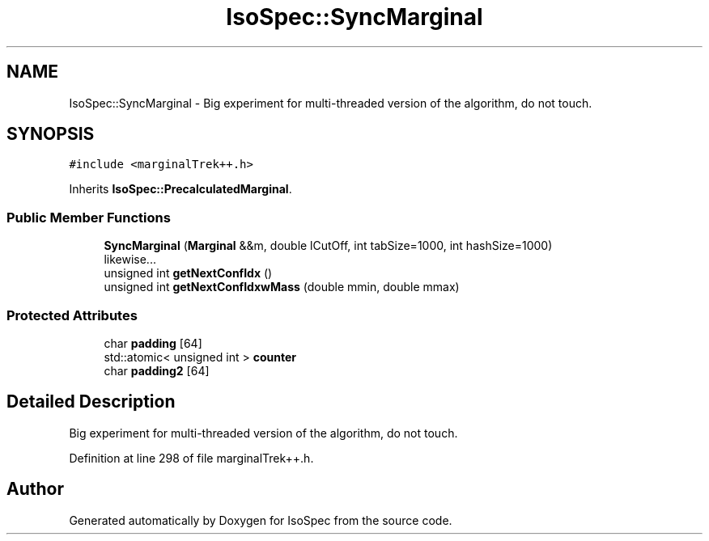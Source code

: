 .TH "IsoSpec::SyncMarginal" 3 "Thu Oct 11 2018" "Version 1.95" "IsoSpec" \" -*- nroff -*-
.ad l
.nh
.SH NAME
IsoSpec::SyncMarginal \- Big experiment for multi-threaded version of the algorithm, do not touch\&.  

.SH SYNOPSIS
.br
.PP
.PP
\fC#include <marginalTrek++\&.h>\fP
.PP
Inherits \fBIsoSpec::PrecalculatedMarginal\fP\&.
.SS "Public Member Functions"

.in +1c
.ti -1c
.RI "\fBSyncMarginal\fP (\fBMarginal\fP &&m, double lCutOff, int tabSize=1000, int hashSize=1000)"
.br
.RI "likewise\&.\&.\&. "
.ti -1c
.RI "unsigned int \fBgetNextConfIdx\fP ()"
.br
.ti -1c
.RI "unsigned int \fBgetNextConfIdxwMass\fP (double mmin, double mmax)"
.br
.in -1c
.SS "Protected Attributes"

.in +1c
.ti -1c
.RI "char \fBpadding\fP [64]"
.br
.ti -1c
.RI "std::atomic< unsigned int > \fBcounter\fP"
.br
.ti -1c
.RI "char \fBpadding2\fP [64]"
.br
.in -1c
.SH "Detailed Description"
.PP 
Big experiment for multi-threaded version of the algorithm, do not touch\&. 
.PP
Definition at line 298 of file marginalTrek++\&.h\&.

.SH "Author"
.PP 
Generated automatically by Doxygen for IsoSpec from the source code\&.
